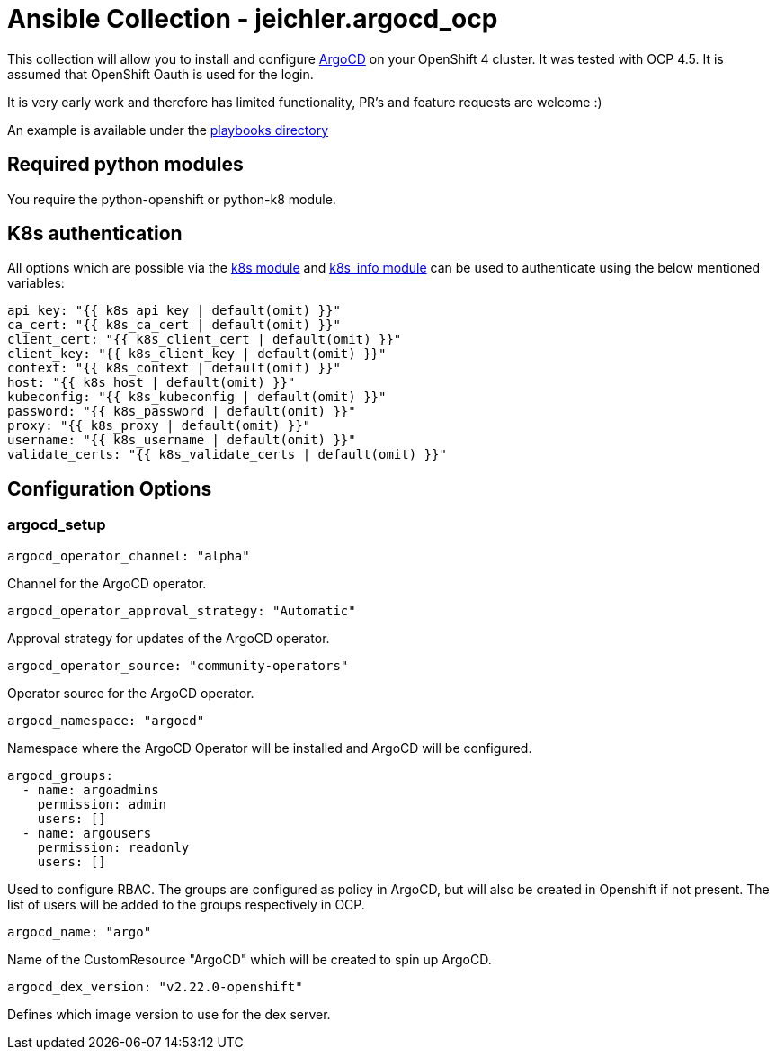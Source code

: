 = Ansible Collection - jeichler.argocd_ocp

This collection will allow you to install and configure https://argoproj.github.io/argo-cd/[ArgoCD] on your OpenShift 4 cluster.
It was tested with OCP 4.5. It is assumed that OpenShift Oauth is used for the login.

It is very early work and therefore has limited functionality, PR's and feature requests are welcome :)

An example is available under the link:playbooks/[playbooks directory]

## Required python modules

You require the python-openshift or python-k8 module.

## K8s authentication

All options which are possible via the https://docs.ansible.com/ansible/latest/modules/k8s_module.html[k8s module] and https://docs.ansible.com/ansible/latest/modules/k8s_info_module.html[k8s_info module] can be used to authenticate using the below mentioned variables:

[source,yaml]
----
api_key: "{{ k8s_api_key | default(omit) }}"
ca_cert: "{{ k8s_ca_cert | default(omit) }}"
client_cert: "{{ k8s_client_cert | default(omit) }}"
client_key: "{{ k8s_client_key | default(omit) }}"
context: "{{ k8s_context | default(omit) }}"
host: "{{ k8s_host | default(omit) }}"
kubeconfig: "{{ k8s_kubeconfig | default(omit) }}"
password: "{{ k8s_password | default(omit) }}"
proxy: "{{ k8s_proxy | default(omit) }}"
username: "{{ k8s_username | default(omit) }}"
validate_certs: "{{ k8s_validate_certs | default(omit) }}"
----

## Configuration Options

### argocd_setup

[source,yaml]
----
argocd_operator_channel: "alpha"
----

Channel for the ArgoCD operator.

[source,yaml]
----
argocd_operator_approval_strategy: "Automatic"
----

Approval strategy for updates of the ArgoCD operator.

[source,yaml]
----
argocd_operator_source: "community-operators"
----

Operator source for the ArgoCD operator.

[source,yaml]
----
argocd_namespace: "argocd"
----

Namespace where the ArgoCD Operator will be installed and ArgoCD will be configured.

[source,yaml]
----
argocd_groups:
  - name: argoadmins
    permission: admin
    users: []
  - name: argousers
    permission: readonly
    users: []
----

Used to configure RBAC. The groups are configured as policy in ArgoCD, but will also be created in Openshift if not present. The list of users will be added to the groups respectively in OCP.


[source,yaml]
----
argocd_name: "argo"
----

Name of the CustomResource "ArgoCD" which will be created to spin up ArgoCD.


[source,yaml]
----
argocd_dex_version: "v2.22.0-openshift"
----

Defines which image version to use for the dex server.